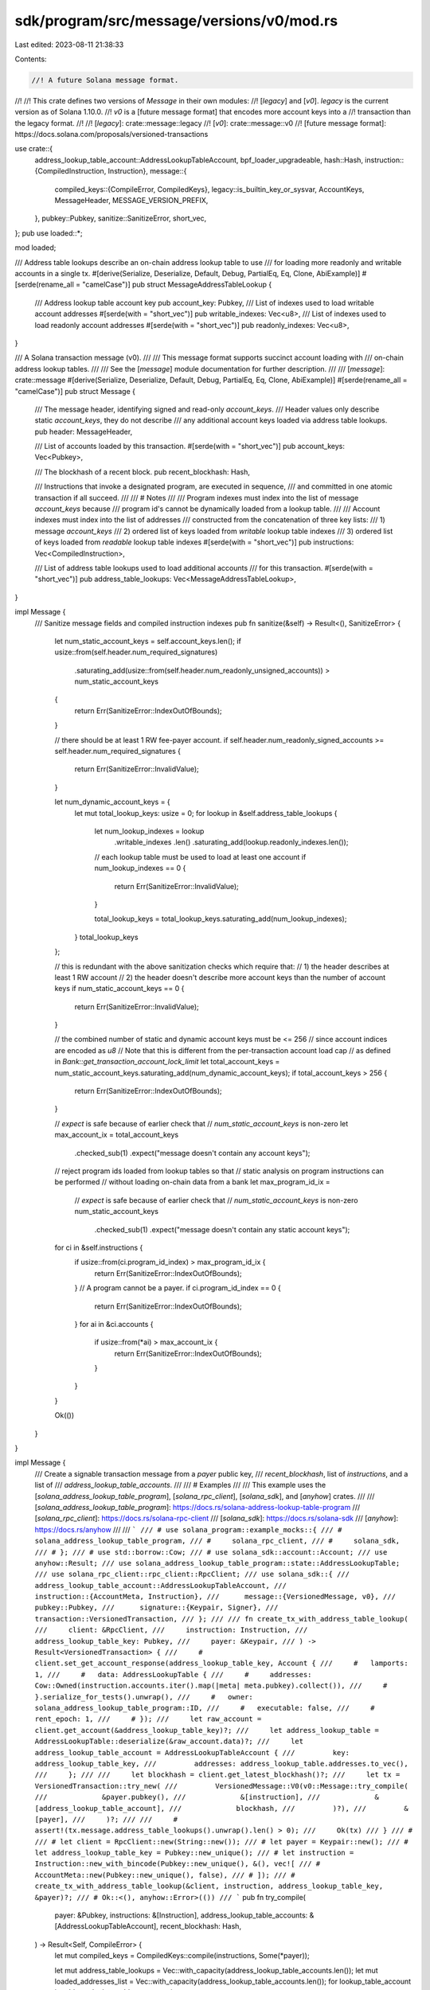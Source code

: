 sdk/program/src/message/versions/v0/mod.rs
==========================================

Last edited: 2023-08-11 21:38:33

Contents:

.. code-block:: rs

    //! A future Solana message format.
//!
//! This crate defines two versions of `Message` in their own modules:
//! [`legacy`] and [`v0`]. `legacy` is the current version as of Solana 1.10.0.
//! `v0` is a [future message format] that encodes more account keys into a
//! transaction than the legacy format.
//!
//! [`legacy`]: crate::message::legacy
//! [`v0`]: crate::message::v0
//! [future message format]: https://docs.solana.com/proposals/versioned-transactions

use crate::{
    address_lookup_table_account::AddressLookupTableAccount,
    bpf_loader_upgradeable,
    hash::Hash,
    instruction::{CompiledInstruction, Instruction},
    message::{
        compiled_keys::{CompileError, CompiledKeys},
        legacy::is_builtin_key_or_sysvar,
        AccountKeys, MessageHeader, MESSAGE_VERSION_PREFIX,
    },
    pubkey::Pubkey,
    sanitize::SanitizeError,
    short_vec,
};
pub use loaded::*;

mod loaded;

/// Address table lookups describe an on-chain address lookup table to use
/// for loading more readonly and writable accounts in a single tx.
#[derive(Serialize, Deserialize, Default, Debug, PartialEq, Eq, Clone, AbiExample)]
#[serde(rename_all = "camelCase")]
pub struct MessageAddressTableLookup {
    /// Address lookup table account key
    pub account_key: Pubkey,
    /// List of indexes used to load writable account addresses
    #[serde(with = "short_vec")]
    pub writable_indexes: Vec<u8>,
    /// List of indexes used to load readonly account addresses
    #[serde(with = "short_vec")]
    pub readonly_indexes: Vec<u8>,
}

/// A Solana transaction message (v0).
///
/// This message format supports succinct account loading with
/// on-chain address lookup tables.
///
/// See the [`message`] module documentation for further description.
///
/// [`message`]: crate::message
#[derive(Serialize, Deserialize, Default, Debug, PartialEq, Eq, Clone, AbiExample)]
#[serde(rename_all = "camelCase")]
pub struct Message {
    /// The message header, identifying signed and read-only `account_keys`.
    /// Header values only describe static `account_keys`, they do not describe
    /// any additional account keys loaded via address table lookups.
    pub header: MessageHeader,

    /// List of accounts loaded by this transaction.
    #[serde(with = "short_vec")]
    pub account_keys: Vec<Pubkey>,

    /// The blockhash of a recent block.
    pub recent_blockhash: Hash,

    /// Instructions that invoke a designated program, are executed in sequence,
    /// and committed in one atomic transaction if all succeed.
    ///
    /// # Notes
    ///
    /// Program indexes must index into the list of message `account_keys` because
    /// program id's cannot be dynamically loaded from a lookup table.
    ///
    /// Account indexes must index into the list of addresses
    /// constructed from the concatenation of three key lists:
    ///   1) message `account_keys`
    ///   2) ordered list of keys loaded from `writable` lookup table indexes
    ///   3) ordered list of keys loaded from `readable` lookup table indexes
    #[serde(with = "short_vec")]
    pub instructions: Vec<CompiledInstruction>,

    /// List of address table lookups used to load additional accounts
    /// for this transaction.
    #[serde(with = "short_vec")]
    pub address_table_lookups: Vec<MessageAddressTableLookup>,
}

impl Message {
    /// Sanitize message fields and compiled instruction indexes
    pub fn sanitize(&self) -> Result<(), SanitizeError> {
        let num_static_account_keys = self.account_keys.len();
        if usize::from(self.header.num_required_signatures)
            .saturating_add(usize::from(self.header.num_readonly_unsigned_accounts))
            > num_static_account_keys
        {
            return Err(SanitizeError::IndexOutOfBounds);
        }

        // there should be at least 1 RW fee-payer account.
        if self.header.num_readonly_signed_accounts >= self.header.num_required_signatures {
            return Err(SanitizeError::InvalidValue);
        }

        let num_dynamic_account_keys = {
            let mut total_lookup_keys: usize = 0;
            for lookup in &self.address_table_lookups {
                let num_lookup_indexes = lookup
                    .writable_indexes
                    .len()
                    .saturating_add(lookup.readonly_indexes.len());

                // each lookup table must be used to load at least one account
                if num_lookup_indexes == 0 {
                    return Err(SanitizeError::InvalidValue);
                }

                total_lookup_keys = total_lookup_keys.saturating_add(num_lookup_indexes);
            }
            total_lookup_keys
        };

        // this is redundant with the above sanitization checks which require that:
        // 1) the header describes at least 1 RW account
        // 2) the header doesn't describe more account keys than the number of account keys
        if num_static_account_keys == 0 {
            return Err(SanitizeError::InvalidValue);
        }

        // the combined number of static and dynamic account keys must be <= 256
        // since account indices are encoded as `u8`
        // Note that this is different from the per-transaction account load cap
        // as defined in `Bank::get_transaction_account_lock_limit`
        let total_account_keys = num_static_account_keys.saturating_add(num_dynamic_account_keys);
        if total_account_keys > 256 {
            return Err(SanitizeError::IndexOutOfBounds);
        }

        // `expect` is safe because of earlier check that
        // `num_static_account_keys` is non-zero
        let max_account_ix = total_account_keys
            .checked_sub(1)
            .expect("message doesn't contain any account keys");

        // reject program ids loaded from lookup tables so that
        // static analysis on program instructions can be performed
        // without loading on-chain data from a bank
        let max_program_id_ix =
            // `expect` is safe because of earlier check that
            // `num_static_account_keys` is non-zero
            num_static_account_keys
                .checked_sub(1)
                .expect("message doesn't contain any static account keys");

        for ci in &self.instructions {
            if usize::from(ci.program_id_index) > max_program_id_ix {
                return Err(SanitizeError::IndexOutOfBounds);
            }
            // A program cannot be a payer.
            if ci.program_id_index == 0 {
                return Err(SanitizeError::IndexOutOfBounds);
            }
            for ai in &ci.accounts {
                if usize::from(*ai) > max_account_ix {
                    return Err(SanitizeError::IndexOutOfBounds);
                }
            }
        }

        Ok(())
    }
}

impl Message {
    /// Create a signable transaction message from a `payer` public key,
    /// `recent_blockhash`, list of `instructions`, and a list of
    /// `address_lookup_table_accounts`.
    ///
    /// # Examples
    ///
    /// This example uses the [`solana_address_lookup_table_program`], [`solana_rpc_client`], [`solana_sdk`], and [`anyhow`] crates.
    ///
    /// [`solana_address_lookup_table_program`]: https://docs.rs/solana-address-lookup-table-program
    /// [`solana_rpc_client`]: https://docs.rs/solana-rpc-client
    /// [`solana_sdk`]: https://docs.rs/solana-sdk
    /// [`anyhow`]: https://docs.rs/anyhow
    ///
    /// ```
    /// # use solana_program::example_mocks::{
    /// #     solana_address_lookup_table_program,
    /// #     solana_rpc_client,
    /// #     solana_sdk,
    /// # };
    /// # use std::borrow::Cow;
    /// # use solana_sdk::account::Account;
    /// use anyhow::Result;
    /// use solana_address_lookup_table_program::state::AddressLookupTable;
    /// use solana_rpc_client::rpc_client::RpcClient;
    /// use solana_sdk::{
    ///      address_lookup_table_account::AddressLookupTableAccount,
    ///      instruction::{AccountMeta, Instruction},
    ///      message::{VersionedMessage, v0},
    ///      pubkey::Pubkey,
    ///      signature::{Keypair, Signer},
    ///      transaction::VersionedTransaction,
    /// };
    ///
    /// fn create_tx_with_address_table_lookup(
    ///     client: &RpcClient,
    ///     instruction: Instruction,
    ///     address_lookup_table_key: Pubkey,
    ///     payer: &Keypair,
    /// ) -> Result<VersionedTransaction> {
    ///     # client.set_get_account_response(address_lookup_table_key, Account {
    ///     #   lamports: 1,
    ///     #   data: AddressLookupTable {
    ///     #     addresses: Cow::Owned(instruction.accounts.iter().map(|meta| meta.pubkey).collect()),
    ///     #   }.serialize_for_tests().unwrap(),
    ///     #   owner: solana_address_lookup_table_program::ID,
    ///     #   executable: false,
    ///     #   rent_epoch: 1,
    ///     # });
    ///     let raw_account = client.get_account(&address_lookup_table_key)?;
    ///     let address_lookup_table = AddressLookupTable::deserialize(&raw_account.data)?;
    ///     let address_lookup_table_account = AddressLookupTableAccount {
    ///         key: address_lookup_table_key,
    ///         addresses: address_lookup_table.addresses.to_vec(),
    ///     };
    ///
    ///     let blockhash = client.get_latest_blockhash()?;
    ///     let tx = VersionedTransaction::try_new(
    ///         VersionedMessage::V0(v0::Message::try_compile(
    ///             &payer.pubkey(),
    ///             &[instruction],
    ///             &[address_lookup_table_account],
    ///             blockhash,
    ///         )?),
    ///         &[payer],
    ///     )?;
    ///
    ///     # assert!(tx.message.address_table_lookups().unwrap().len() > 0);
    ///     Ok(tx)
    /// }
    /// #
    /// # let client = RpcClient::new(String::new());
    /// # let payer = Keypair::new();
    /// # let address_lookup_table_key = Pubkey::new_unique();
    /// # let instruction = Instruction::new_with_bincode(Pubkey::new_unique(), &(), vec![
    /// #   AccountMeta::new(Pubkey::new_unique(), false),
    /// # ]);
    /// # create_tx_with_address_table_lookup(&client, instruction, address_lookup_table_key, &payer)?;
    /// # Ok::<(), anyhow::Error>(())
    /// ```
    pub fn try_compile(
        payer: &Pubkey,
        instructions: &[Instruction],
        address_lookup_table_accounts: &[AddressLookupTableAccount],
        recent_blockhash: Hash,
    ) -> Result<Self, CompileError> {
        let mut compiled_keys = CompiledKeys::compile(instructions, Some(*payer));

        let mut address_table_lookups = Vec::with_capacity(address_lookup_table_accounts.len());
        let mut loaded_addresses_list = Vec::with_capacity(address_lookup_table_accounts.len());
        for lookup_table_account in address_lookup_table_accounts {
            if let Some((lookup, loaded_addresses)) =
                compiled_keys.try_extract_table_lookup(lookup_table_account)?
            {
                address_table_lookups.push(lookup);
                loaded_addresses_list.push(loaded_addresses);
            }
        }

        let (header, static_keys) = compiled_keys.try_into_message_components()?;
        let dynamic_keys = loaded_addresses_list.into_iter().collect();
        let account_keys = AccountKeys::new(&static_keys, Some(&dynamic_keys));
        let instructions = account_keys.try_compile_instructions(instructions)?;

        Ok(Self {
            header,
            account_keys: static_keys,
            recent_blockhash,
            instructions,
            address_table_lookups,
        })
    }

    /// Serialize this message with a version #0 prefix using bincode encoding.
    pub fn serialize(&self) -> Vec<u8> {
        bincode::serialize(&(MESSAGE_VERSION_PREFIX, self)).unwrap()
    }

    /// Returns true if the account at the specified index is called as a program by an instruction
    pub fn is_key_called_as_program(&self, key_index: usize) -> bool {
        if let Ok(key_index) = u8::try_from(key_index) {
            self.instructions
                .iter()
                .any(|ix| ix.program_id_index == key_index)
        } else {
            false
        }
    }

    /// Returns true if the account at the specified index was requested to be
    /// writable.  This method should not be used directly.
    fn is_writable_index(&self, key_index: usize) -> bool {
        let header = &self.header;
        let num_account_keys = self.account_keys.len();
        let num_signed_accounts = usize::from(header.num_required_signatures);
        if key_index >= num_account_keys {
            let loaded_addresses_index = key_index.saturating_sub(num_account_keys);
            let num_writable_dynamic_addresses = self
                .address_table_lookups
                .iter()
                .map(|lookup| lookup.writable_indexes.len())
                .sum();
            loaded_addresses_index < num_writable_dynamic_addresses
        } else if key_index >= num_signed_accounts {
            let num_unsigned_accounts = num_account_keys.saturating_sub(num_signed_accounts);
            let num_writable_unsigned_accounts = num_unsigned_accounts
                .saturating_sub(usize::from(header.num_readonly_unsigned_accounts));
            let unsigned_account_index = key_index.saturating_sub(num_signed_accounts);
            unsigned_account_index < num_writable_unsigned_accounts
        } else {
            let num_writable_signed_accounts = num_signed_accounts
                .saturating_sub(usize::from(header.num_readonly_signed_accounts));
            key_index < num_writable_signed_accounts
        }
    }

    /// Returns true if any static account key is the bpf upgradeable loader
    fn is_upgradeable_loader_in_static_keys(&self) -> bool {
        self.account_keys
            .iter()
            .any(|&key| key == bpf_loader_upgradeable::id())
    }

    /// Returns true if the account at the specified index was requested as writable.
    /// Before loading addresses, we can't demote write locks for dynamically loaded
    /// addresses so this should not be used by the runtime.
    pub fn is_maybe_writable(&self, key_index: usize) -> bool {
        self.is_writable_index(key_index)
            && !{
                // demote reserved ids
                self.account_keys
                    .get(key_index)
                    .map(is_builtin_key_or_sysvar)
                    .unwrap_or_default()
            }
            && !{
                // demote program ids
                self.is_key_called_as_program(key_index)
                    && !self.is_upgradeable_loader_in_static_keys()
            }
    }
}

#[cfg(test)]
mod tests {
    use {
        super::*,
        crate::{instruction::AccountMeta, message::VersionedMessage},
    };

    #[test]
    fn test_sanitize() {
        assert!(Message {
            header: MessageHeader {
                num_required_signatures: 1,
                ..MessageHeader::default()
            },
            account_keys: vec![Pubkey::new_unique()],
            ..Message::default()
        }
        .sanitize()
        .is_ok());
    }

    #[test]
    fn test_sanitize_with_instruction() {
        assert!(Message {
            header: MessageHeader {
                num_required_signatures: 1,
                ..MessageHeader::default()
            },
            account_keys: vec![Pubkey::new_unique(), Pubkey::new_unique()],
            instructions: vec![CompiledInstruction {
                program_id_index: 1,
                accounts: vec![0],
                data: vec![]
            }],
            ..Message::default()
        }
        .sanitize()
        .is_ok());
    }

    #[test]
    fn test_sanitize_with_table_lookup() {
        assert!(Message {
            header: MessageHeader {
                num_required_signatures: 1,
                ..MessageHeader::default()
            },
            account_keys: vec![Pubkey::new_unique()],
            address_table_lookups: vec![MessageAddressTableLookup {
                account_key: Pubkey::new_unique(),
                writable_indexes: vec![1, 2, 3],
                readonly_indexes: vec![0],
            }],
            ..Message::default()
        }
        .sanitize()
        .is_ok());
    }

    #[test]
    fn test_sanitize_with_table_lookup_and_ix_with_dynamic_program_id() {
        let message = Message {
            header: MessageHeader {
                num_required_signatures: 1,
                ..MessageHeader::default()
            },
            account_keys: vec![Pubkey::new_unique()],
            address_table_lookups: vec![MessageAddressTableLookup {
                account_key: Pubkey::new_unique(),
                writable_indexes: vec![1, 2, 3],
                readonly_indexes: vec![0],
            }],
            instructions: vec![CompiledInstruction {
                program_id_index: 4,
                accounts: vec![0, 1, 2, 3],
                data: vec![],
            }],
            ..Message::default()
        };

        assert!(message.sanitize().is_err());
    }

    #[test]
    fn test_sanitize_with_table_lookup_and_ix_with_static_program_id() {
        assert!(Message {
            header: MessageHeader {
                num_required_signatures: 1,
                ..MessageHeader::default()
            },
            account_keys: vec![Pubkey::new_unique(), Pubkey::new_unique()],
            address_table_lookups: vec![MessageAddressTableLookup {
                account_key: Pubkey::new_unique(),
                writable_indexes: vec![1, 2, 3],
                readonly_indexes: vec![0],
            }],
            instructions: vec![CompiledInstruction {
                program_id_index: 1,
                accounts: vec![2, 3, 4, 5],
                data: vec![]
            }],
            ..Message::default()
        }
        .sanitize()
        .is_ok());
    }

    #[test]
    fn test_sanitize_without_signer() {
        assert!(Message {
            header: MessageHeader::default(),
            account_keys: vec![Pubkey::new_unique()],
            ..Message::default()
        }
        .sanitize()
        .is_err());
    }

    #[test]
    fn test_sanitize_without_writable_signer() {
        assert!(Message {
            header: MessageHeader {
                num_required_signatures: 1,
                num_readonly_signed_accounts: 1,
                ..MessageHeader::default()
            },
            account_keys: vec![Pubkey::new_unique()],
            ..Message::default()
        }
        .sanitize()
        .is_err());
    }

    #[test]
    fn test_sanitize_with_empty_table_lookup() {
        assert!(Message {
            header: MessageHeader {
                num_required_signatures: 1,
                ..MessageHeader::default()
            },
            account_keys: vec![Pubkey::new_unique()],
            address_table_lookups: vec![MessageAddressTableLookup {
                account_key: Pubkey::new_unique(),
                writable_indexes: vec![],
                readonly_indexes: vec![],
            }],
            ..Message::default()
        }
        .sanitize()
        .is_err());
    }

    #[test]
    fn test_sanitize_with_max_account_keys() {
        assert!(Message {
            header: MessageHeader {
                num_required_signatures: 1,
                ..MessageHeader::default()
            },
            account_keys: (0..=u8::MAX).map(|_| Pubkey::new_unique()).collect(),
            ..Message::default()
        }
        .sanitize()
        .is_ok());
    }

    #[test]
    fn test_sanitize_with_too_many_account_keys() {
        assert!(Message {
            header: MessageHeader {
                num_required_signatures: 1,
                ..MessageHeader::default()
            },
            account_keys: (0..=256).map(|_| Pubkey::new_unique()).collect(),
            ..Message::default()
        }
        .sanitize()
        .is_err());
    }

    #[test]
    fn test_sanitize_with_max_table_loaded_keys() {
        assert!(Message {
            header: MessageHeader {
                num_required_signatures: 1,
                ..MessageHeader::default()
            },
            account_keys: vec![Pubkey::new_unique()],
            address_table_lookups: vec![MessageAddressTableLookup {
                account_key: Pubkey::new_unique(),
                writable_indexes: (0..=254).step_by(2).collect(),
                readonly_indexes: (1..=254).step_by(2).collect(),
            }],
            ..Message::default()
        }
        .sanitize()
        .is_ok());
    }

    #[test]
    fn test_sanitize_with_too_many_table_loaded_keys() {
        assert!(Message {
            header: MessageHeader {
                num_required_signatures: 1,
                ..MessageHeader::default()
            },
            account_keys: vec![Pubkey::new_unique()],
            address_table_lookups: vec![MessageAddressTableLookup {
                account_key: Pubkey::new_unique(),
                writable_indexes: (0..=255).step_by(2).collect(),
                readonly_indexes: (1..=255).step_by(2).collect(),
            }],
            ..Message::default()
        }
        .sanitize()
        .is_err());
    }

    #[test]
    fn test_sanitize_with_invalid_ix_program_id() {
        let message = Message {
            header: MessageHeader {
                num_required_signatures: 1,
                ..MessageHeader::default()
            },
            account_keys: vec![Pubkey::new_unique()],
            address_table_lookups: vec![MessageAddressTableLookup {
                account_key: Pubkey::new_unique(),
                writable_indexes: vec![0],
                readonly_indexes: vec![],
            }],
            instructions: vec![CompiledInstruction {
                program_id_index: 2,
                accounts: vec![],
                data: vec![],
            }],
            ..Message::default()
        };

        assert!(message.sanitize().is_err());
    }

    #[test]
    fn test_sanitize_with_invalid_ix_account() {
        assert!(Message {
            header: MessageHeader {
                num_required_signatures: 1,
                ..MessageHeader::default()
            },
            account_keys: vec![Pubkey::new_unique(), Pubkey::new_unique()],
            address_table_lookups: vec![MessageAddressTableLookup {
                account_key: Pubkey::new_unique(),
                writable_indexes: vec![],
                readonly_indexes: vec![0],
            }],
            instructions: vec![CompiledInstruction {
                program_id_index: 1,
                accounts: vec![3],
                data: vec![]
            }],
            ..Message::default()
        }
        .sanitize()
        .is_err());
    }

    #[test]
    fn test_serialize() {
        let message = Message::default();
        let versioned_msg = VersionedMessage::V0(message.clone());
        assert_eq!(message.serialize(), versioned_msg.serialize());
    }

    #[test]
    fn test_try_compile() {
        let mut keys = vec![];
        keys.resize_with(7, Pubkey::new_unique);

        let payer = keys[0];
        let program_id = keys[6];
        let instructions = vec![Instruction {
            program_id,
            accounts: vec![
                AccountMeta::new(keys[1], true),
                AccountMeta::new_readonly(keys[2], true),
                AccountMeta::new(keys[3], false),
                AccountMeta::new(keys[4], false), // loaded from lut
                AccountMeta::new_readonly(keys[5], false), // loaded from lut
            ],
            data: vec![],
        }];
        let address_lookup_table_accounts = vec![
            AddressLookupTableAccount {
                key: Pubkey::new_unique(),
                addresses: vec![keys[4], keys[5], keys[6]],
            },
            AddressLookupTableAccount {
                key: Pubkey::new_unique(),
                addresses: vec![],
            },
        ];

        let recent_blockhash = Hash::new_unique();
        assert_eq!(
            Message::try_compile(
                &payer,
                &instructions,
                &address_lookup_table_accounts,
                recent_blockhash
            ),
            Ok(Message {
                header: MessageHeader {
                    num_required_signatures: 3,
                    num_readonly_signed_accounts: 1,
                    num_readonly_unsigned_accounts: 1
                },
                recent_blockhash,
                account_keys: vec![keys[0], keys[1], keys[2], keys[3], program_id],
                instructions: vec![CompiledInstruction {
                    program_id_index: 4,
                    accounts: vec![1, 2, 3, 5, 6],
                    data: vec![],
                },],
                address_table_lookups: vec![MessageAddressTableLookup {
                    account_key: address_lookup_table_accounts[0].key,
                    writable_indexes: vec![0],
                    readonly_indexes: vec![1],
                }],
            })
        );
    }
}


